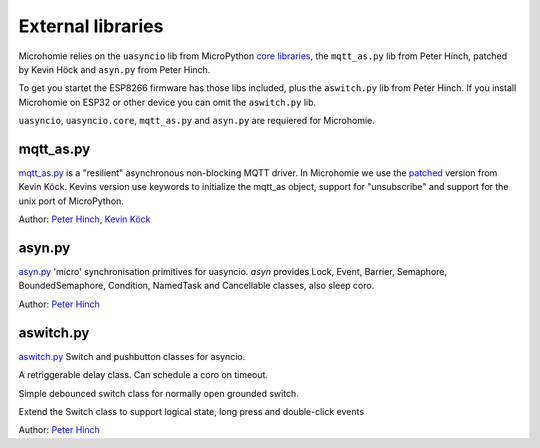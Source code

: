 .. _external_libraries:

External libraries
##################

Microhomie relies on the ``uasyncio`` lib from MicroPython `core libraries <https://github.com/micropython/micropython-lib>`_, the ``mqtt_as.py`` lib from Peter Hinch, patched by Kevin Höck and ``asyn.py`` from Peter Hinch.

To get you startet the ESP8266 firmware has those libs included, plus the ``aswitch.py`` lib from Peter Hinch. If you install Microhomie on ESP32 or other device you can omit the ``aswitch.py`` lib.

``uasyncio``, ``uasyncio.core``, ``mqtt_as.py`` and ``asyn.py`` are requiered for Microhomie.

mqtt_as.py
==========

`mqtt_as.py <https://github.com/peterhinch/micropython-mqtt>`_ is a "resilient" asynchronous non-blocking MQTT driver. In Microhomie we use the `patched <https://github.com/kevinkk525/micropython-mqtt>`_ version from Kevin Köck. Kevins version use keywords to initialize the mqtt_as object, support for "unsubscribe" and support for the unix port of MicroPython.

Author: `Peter Hinch <https://github.com/peterhinch>`_, `Kevin Köck <https://github.com/kevinkk525>`_


asyn.py
=======

`asyn.py <https://github.com/peterhinch/micropython-async/blob/master/asyn.py>`_ 'micro' synchronisation primitives for uasyncio. `asyn` provides Lock, Event, Barrier, Semaphore, BoundedSemaphore, Condition, NamedTask and Cancellable classes, also sleep coro.

Author: `Peter Hinch <https://github.com/peterhinch>`_


aswitch.py
==========

`aswitch.py <https://github.com/peterhinch/micropython-async/blob/master/aswitch.py>`_ Switch and pushbutton classes for asyncio.

.. class:: aswitch.Delay_ms(func=None, args=(), can_alloc=True, duration=1000)

    A retriggerable delay class. Can schedule a coro on timeout.

.. class:: aswitch.Switch(pin)

    Simple debounced switch class for normally open grounded switch.

.. class:: aswitch.Pushbutton(pin, suppress=False)

    Extend the Switch class to support logical state, long press and double-click events

Author: `Peter Hinch <https://github.com/peterhinch>`_
